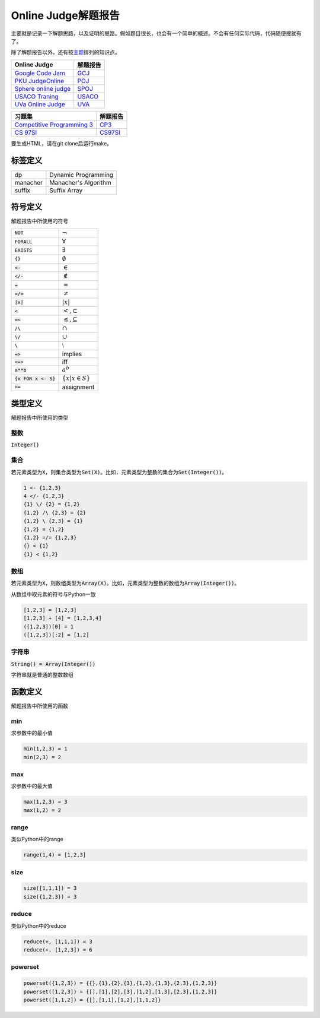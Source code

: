 ====================
Online Judge解题报告
====================

主要就是记录一下解题思路，以及证明的思路。假如题目很长，也会有一个简单的概述。不会有任何实际代码，代码随便搜就有了。

除了解题报告以外，还有按\ `主题 <topics/README.rst>`_\ 排列的知识点。

======================= ============
Online Judge            解题报告
======================= ============
`Google Code Jam`__     `GCJ`__
`PKU JudgeOnline`__     `POJ`__
`Sphere online judge`__ `SPOJ`__
`USACO Traning`__       `USACO`__
`UVa Online Judge`__    `UVA`__
======================= ============

.. __: https://code.google.com/codejam/contests.html
.. __: GCJ/README.rst
.. __: http://poj.org/
.. __: POJ/README.rst
.. __: http://www.spoj.com/
.. __: SPOJ/README.rst
.. __: http://train.usaco.org/usacogate/
.. __: USACO/README.rst
.. __: https://uva.onlinejudge.org/
.. __: UVA/README.rst


=============================== ============
习题集                          解题报告
=============================== ============
`Competitive Programming 3`__   `CP3`__
`CS 97SI`__                     `CS97SI`__
=============================== ============

.. __: https://uva.onlinejudge.org/index.php?option=com_onlinejudge&Itemid=8&category=604
.. __: CP3/README.rst
.. __: http://web.stanford.edu/class/cs97si/
.. __: CS97SI.rst


要生成HTML，请在git clone后运行make。


标签定义
========

========== =======================
dp         Dynamic Programming
manacher   Manacher's Algorithm
suffix     Suffix Array
========== =======================


符号定义
========

解题报告中所使用的符号

======================= ======================================
:code:`NOT`             :math:`\neg`
:code:`FORALL`          :math:`\forall`
:code:`EXISTS`          :math:`\exists`
:code:`{}`              :math:`\emptyset`
:code:`<-`              :math:`\in`
:code:`</-`             :math:`\notin`
:code:`=`               :math:`=`
:code:`=/=`             :math:`\neq`
:code:`|x|`             :math:`|x|`
:code:`<`               :math:`<`\ ,\ :math:`\subset`
:code:`=<`              :math:`\leq`\ ,\ :math:`\subseteq`
:code:`/\ `             :math:`\cap`
:code:`\/`              :math:`\cup`
:code:`\ `              :math:`\setminus`
:code:`=>`              implies
:code:`<=>`             iff
:code:`a**b`            :math:`a^b`
:code:`{x FOR x <- S}`  :math:`\{x | x \in S\}`
:code:`<=`              assignment
======================= ======================================


类型定义
========

解题报告中所使用的类型

整数
----

:code:`Integer()`


集合
----

若元素类型为\ :code:`X`\ ，则集合类型为\ :code:`Set(X)`\ 。比如，元素类型为整数的集合为\ :code:`Set(Integer())`\ 。

.. code::

    1 <- {1,2,3}
    4 </- {1,2,3}
    {1} \/ {2} = {1,2}
    {1,2} /\ {2,3} = {2}
    {1,2} \ {2,3} = {1}
    {1,2} = {1,2}
    {1,2} =/= {1,2,3}
    {} < {1}
    {1} < {1,2}

数组
----

若元素类型为\ :code:`X`\ ，则数组类型为\ :code:`Array(X)`\ 。比如，元素类型为整数的数组为\ :code:`Array(Integer())`\ 。

从数组中取元素的符号与Python一致

.. code::

    [1,2,3] = [1,2,3]
    [1,2,3] + [4] = [1,2,3,4]
    ([1,2,3])[0] = 1
    ([1,2,3])[:2] = [1,2]


字符串
------

:code:`String() = Array(Integer())`

字符串就是普通的整数数组


函数定义
========

解题报告中所使用的函数

min
---

求参数中的最小值

.. code::

    min(1,2,3) = 1
    min(2,3) = 2


max
---

求参数中的最大值

.. code::

    max(1,2,3) = 3
    max(1,2) = 2


range
-----

类似Python中的range

.. code::

    range(1,4) = [1,2,3]


size
----

.. code::

    size([1,1,1]) = 3
    size({1,2,3}) = 3


reduce
------

类似Python中的reduce

.. code::

    reduce(+, [1,1,1]) = 3
    reduce(+, [1,2,3]) = 6


powerset
--------

.. code::

    powerset({1,2,3}) = {{},{1},{2},{3},{1,2},{1,3},{2,3},{1,2,3}}
    powerset([1,2,3]) = {[],[1],[2],[3],[1,2],[1,3],[2,3],[1,2,3]}
    powerset([1,1,2]) = {[],[1,1],[1,2],[1,1,2]}

